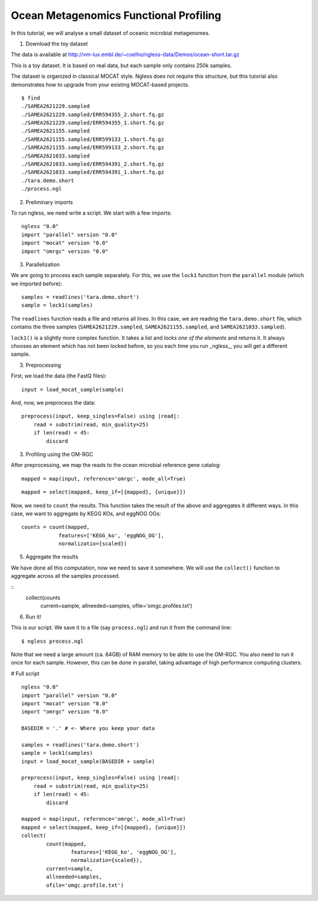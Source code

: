 =======================================
Ocean Metagenomics Functional Profiling
=======================================

In this tutorial, we will analyse a small dataset of oceanic microbial
metagenomes.

1. Download the toy dataset

The data is available at `http://vm-lux.embl.de/~coelho/ngless-data/Demos/ocean-short.tar.gz
<http://vm-lux.embl.de/~coelho/ngless-data/Demos/ocean-short.tar.gz>`__

This is a toy dataset. It is based on real data, but each sample only contains
250k samples.

The dataset is organized in classical MOCAT style. Ngless does not require this
structure, but this tutorial also demonstrates how to upgrade from your
existing MOCAT-based projects.


::

    $ find
    ./SAMEA2621229.sampled
    ./SAMEA2621229.sampled/ERR594355_2.short.fq.gz
    ./SAMEA2621229.sampled/ERR594355_1.short.fq.gz
    ./SAMEA2621155.sampled
    ./SAMEA2621155.sampled/ERR599133_1.short.fq.gz
    ./SAMEA2621155.sampled/ERR599133_2.short.fq.gz
    ./SAMEA2621033.sampled
    ./SAMEA2621033.sampled/ERR594391_2.short.fq.gz
    ./SAMEA2621033.sampled/ERR594391_1.short.fq.gz
    ./tara.demo.short
    ./process.ngl

2. Preliminary imports

To run ngless, we need write a script. We start with a few imports::

    ngless "0.0"
    import "parallel" version "0.0"
    import "mocat" version "0.0"
    import "omrgc" version "0.0"

3. Parallelization

We are going to process each sample separately. For this, we use the ``lock1``
function from the ``parallel`` module (which we imported before)::

    samples = readlines('tara.demo.short')
    sample = lock1(samples)

The ``readlines`` function reads a file and returns all lines. In this case, we
are reading the ``tara.demo.short`` file, which contains the three samples
(``SAMEA2621229.sampled``, ``SAMEA2621155.sampled``, and
``SAMEA2621033.sampled``).

``lock1()`` is a slightly more complex function. It takes a list and *locks one
of the elements* and returns it. It always chooses an element which has not
been locked before, so you each time you run _ngless_, you will get a different
sample.


3. Preprocessing 

First, we load the data (the FastQ files)::

    input = load_mocat_sample(sample)

And, now, we preprocess the data::

    preprocess(input, keep_singles=False) using |read|:
        read = substrim(read, min_quality=25)
        if len(read) < 45:
            discard


3. Profiling using the OM-RGC

After preprocessing, we map the reads to the ocean microbial reference gene
catalog::

    mapped = map(input, reference='omrgc', mode_all=True)

::

    mapped = select(mapped, keep_if=[{mapped}, {unique}])

    
Now, we need to ``count`` the results. This function takes the result of the
above and aggregates it different ways. In this case, we want to aggregate by
KEGG KOs, and eggNOG OGs::

    counts = count(mapped,
                features=['KEGG_ko', 'eggNOG_OG'],
                normalizatio={scaled})

5. Aggregate the results

We have done all this computation, now we need to save it somewhere. We will
use the ``collect()`` function to aggregate across all the samples processed.

::
    collect(counts
            current=sample,
            allneeded=samples,
            ofile='omgc.profiles.txt')

6. Run it!

This is our script. We save it to a file (say ``process.ngl``) and run it from
the command line::

    $ ngless process.ngl

Note that we need a large amount (ca. 64GB) of RAM memory to be able to use the
OM-RGC. You also need to run it once for each sample. However, this can be done
in parallel, taking advantage of high performance computing clusters.


# Full script

::

    ngless "0.0"
    import "parallel" version "0.0"
    import "mocat" version "0.0"
    import "omrgc" version "0.0"

    BASEDIR = '.' # <- Where you keep your data

    samples = readlines('tara.demo.short')
    sample = lock1(samples)
    input = load_mocat_sample(BASEDIR + sample)

    preprocess(input, keep_singles=False) using |read|:
        read = substrim(read, min_quality=25)
        if len(read) < 45:
            discard

    mapped = map(input, reference='omrgc', mode_all=True)
    mapped = select(mapped, keep_if=[{mapped}, {unique}])
    collect(
            count(mapped,
                    features=['KEGG_ko', 'eggNOG_OG'],
                    normalizatio={scaled}),
            current=sample,
            allneeded=samples,
            ofile='omgc.profile.txt')


